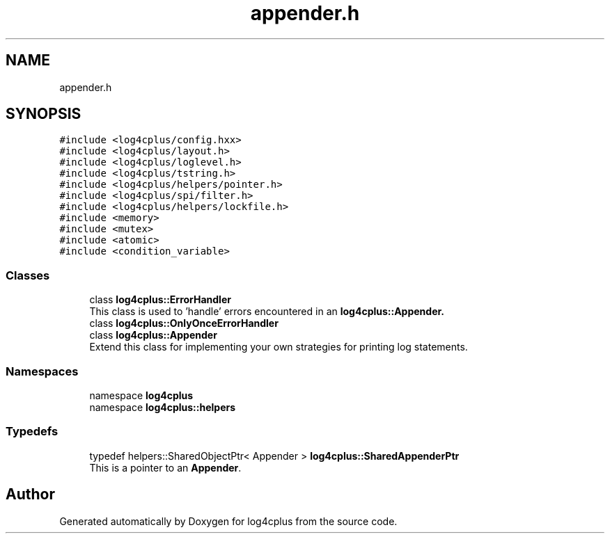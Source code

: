 .TH "appender.h" 3 "Fri Sep 20 2024" "Version 2.1.0" "log4cplus" \" -*- nroff -*-
.ad l
.nh
.SH NAME
appender.h
.SH SYNOPSIS
.br
.PP
\fC#include <log4cplus/config\&.hxx>\fP
.br
\fC#include <log4cplus/layout\&.h>\fP
.br
\fC#include <log4cplus/loglevel\&.h>\fP
.br
\fC#include <log4cplus/tstring\&.h>\fP
.br
\fC#include <log4cplus/helpers/pointer\&.h>\fP
.br
\fC#include <log4cplus/spi/filter\&.h>\fP
.br
\fC#include <log4cplus/helpers/lockfile\&.h>\fP
.br
\fC#include <memory>\fP
.br
\fC#include <mutex>\fP
.br
\fC#include <atomic>\fP
.br
\fC#include <condition_variable>\fP
.br

.SS "Classes"

.in +1c
.ti -1c
.RI "class \fBlog4cplus::ErrorHandler\fP"
.br
.RI "This class is used to 'handle' errors encountered in an \fC\fBlog4cplus::Appender\fP\fP\&. "
.ti -1c
.RI "class \fBlog4cplus::OnlyOnceErrorHandler\fP"
.br
.ti -1c
.RI "class \fBlog4cplus::Appender\fP"
.br
.RI "Extend this class for implementing your own strategies for printing log statements\&. "
.in -1c
.SS "Namespaces"

.in +1c
.ti -1c
.RI "namespace \fBlog4cplus\fP"
.br
.ti -1c
.RI "namespace \fBlog4cplus::helpers\fP"
.br
.in -1c
.SS "Typedefs"

.in +1c
.ti -1c
.RI "typedef helpers::SharedObjectPtr< Appender > \fBlog4cplus::SharedAppenderPtr\fP"
.br
.RI "This is a pointer to an \fBAppender\fP\&. "
.in -1c
.SH "Author"
.PP 
Generated automatically by Doxygen for log4cplus from the source code\&.
